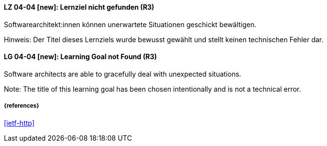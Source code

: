 // tag::DE[]
[[LG-04-04]]
==== LZ 04-04 [new]: Lernziel nicht gefunden (R3)

Softwarearchitekt:innen können unerwartete Situationen geschickt bewältigen.

Hinweis: Der Titel dieses Lernziels wurde bewusst gewählt und stellt keinen technischen Fehler dar.

// end::DE[]

// tag::EN[]
[[LG-04-04]]
==== LG 04-04 [new]: Learning Goal not Found (R3)

Software architects are able to gracefully deal with unexpected situations.

Note: The title of this learning goal has been chosen intentionally and is not a technical error.

// end::EN[]


===== {references}
<<ietf-http>>
